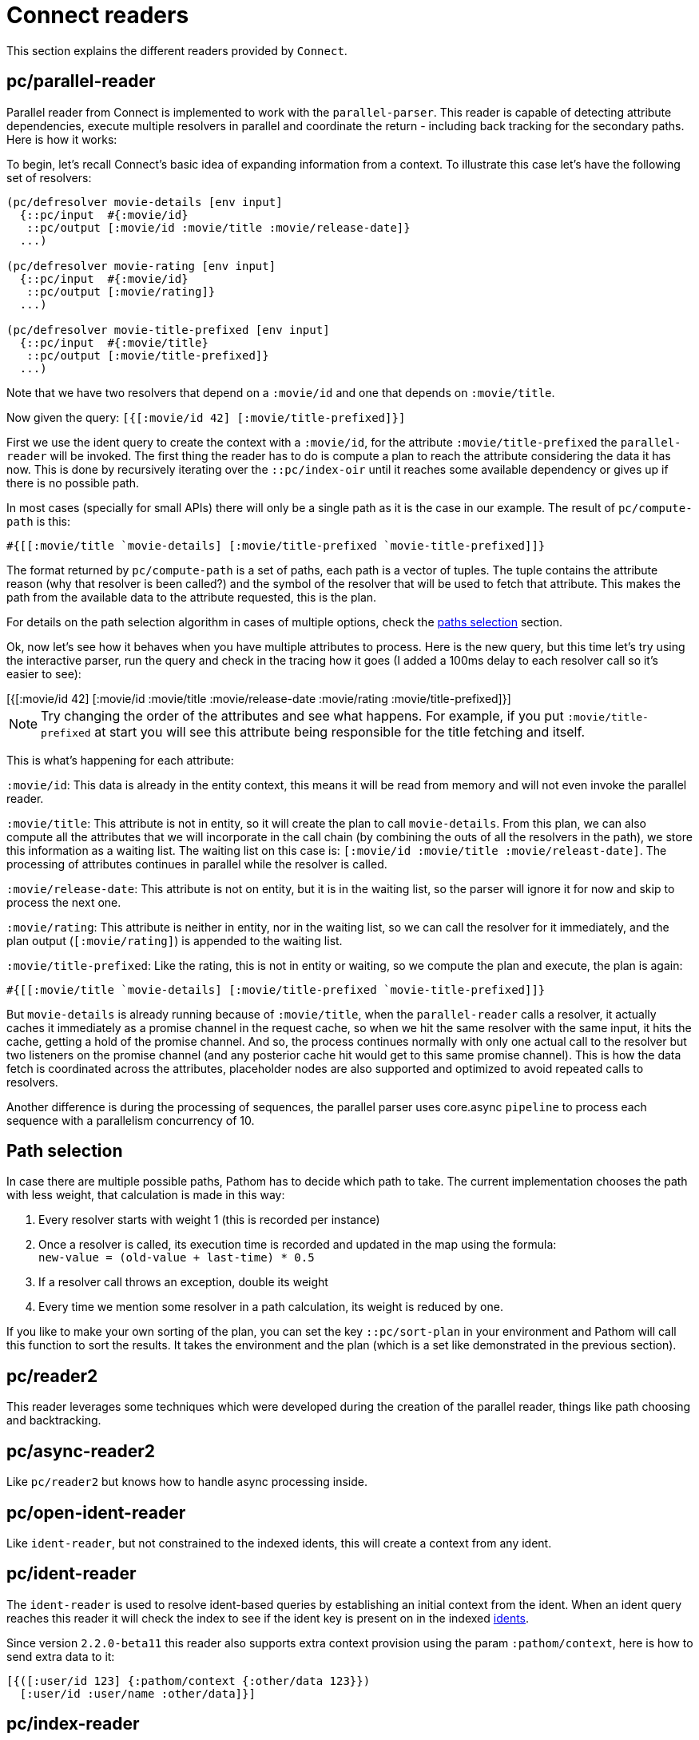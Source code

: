 = Connect readers

This section explains the different readers provided by `Connect`.

== pc/parallel-reader

Parallel reader from Connect is implemented to work with the `parallel-parser`. This reader
is capable of detecting attribute dependencies, execute multiple resolvers in parallel
and coordinate the return - including back tracking for the secondary paths. Here is how it works:

To begin, let's recall Connect's basic idea of expanding information from a context. To illustrate
this case let's have the following set of resolvers:

[source,clojure]
----
(pc/defresolver movie-details [env input]
  {::pc/input  #{:movie/id}
   ::pc/output [:movie/id :movie/title :movie/release-date]}
  ...)

(pc/defresolver movie-rating [env input]
  {::pc/input  #{:movie/id}
   ::pc/output [:movie/rating]}
  ...)

(pc/defresolver movie-title-prefixed [env input]
  {::pc/input  #{:movie/title}
   ::pc/output [:movie/title-prefixed]}
  ...)
----

Note that we have two resolvers that depend on a `:movie/id` and one that depends on `:movie/title`.

Now given the query: `[{[:movie/id 42] [:movie/title-prefixed]}]`

First we use the ident query to create the context with a `:movie/id`, for the attribute `:movie/title-prefixed`
the `parallel-reader` will be invoked. The first thing the reader has to do is compute a plan to
reach the attribute considering the data it has now. This is done by recursively iterating over
the `::pc/index-oir` until it reaches some available dependency or gives up if there is no possible path.

In most cases (specially for small APIs) there will only be a single path as it is the case in our example.
The result of `pc/compute-path` is this:

[source,clojure]
----
#{[[:movie/title `movie-details] [:movie/title-prefixed `movie-title-prefixed]]}
----

The format returned by `pc/compute-path` is a set of paths, each path is a vector of
tuples. The tuple contains the attribute reason (why that resolver is been called?) and the
symbol of the resolver that will be used to fetch that attribute. This makes the path from the
available data to the attribute requested, this is the plan.

For details on the path selection algorithm in cases of multiple options, check the
<<paths_selection, paths selection>> section.

Ok, now let's see how it behaves when you have multiple attributes to process. Here is
the new query, but this time let's try using the interactive parser, run the query and
check in the tracing how it goes (I added a 100ms delay to each resolver call so it's easier to see):

++++
<div x-app="interactive-parser" data-parser="parallel-reader.demo" class="loader">
[{[:movie/id 42]
  [:movie/id
   :movie/title
   :movie/release-date
   :movie/rating
   :movie/title-prefixed]}]
</div>
<div class="space"></div>
++++

NOTE: Try changing the order of the attributes and see what happens. For example, if
you put `:movie/title-prefixed` at start you will see this attribute being responsible
for the title fetching and itself.

This is what's happening for each attribute:

`:movie/id`: This data is already in the entity context, this means it will be read from memory and will not even invoke
the parallel reader.

`:movie/title`: This attribute is not in entity, so it will create the plan to call `movie-details`.
From this plan, we can also compute all the attributes that we will incorporate in the call chain
(by combining the outs of all the resolvers in the path), we store this information as a waiting list.
The waiting list on this case is: `[:movie/id :movie/title :movie/releast-date]`. The processing of
attributes continues in parallel while the resolver is called.

`:movie/release-date`: This attribute is not on entity, but it is in the waiting list, so
the parser will ignore it for now and skip to process the next one.

`:movie/rating`: This attribute is neither in entity, nor in the waiting list, so we can
call the resolver for it immediately, and the plan output (`[:movie/rating]`) is appended to the
waiting list.

`:movie/title-prefixed`: Like the rating, this is not in entity or waiting, so we compute
the plan and execute, the plan is again:

```clojure
#{[[:movie/title `movie-details] [:movie/title-prefixed `movie-title-prefixed]]}
```

But `movie-details` is already running because of `:movie/title`, when the `parallel-reader`
calls a resolver, it actually caches it immediately as a promise channel in the request cache,
so when we hit the same resolver with the same input, it hits the cache, getting a hold
of the promise channel. And so, the process continues normally with only one actual call to
the resolver but two listeners on the promise channel (and any posterior cache hit would
get to this same promise channel). This is how the data fetch is coordinated across
the attributes, placeholder nodes are also supported and optimized to avoid repeated
calls to resolvers.

Another difference is during the processing of sequences, the parallel parser uses core.async
`pipeline` to process each sequence with a parallelism concurrency of 10.

== Path selection [[paths_selection]]

In case there are multiple possible paths, Pathom has to decide which path to take.
The current implementation chooses the path with less weight, that calculation is made
in this way:

. Every resolver starts with weight 1 (this is recorded per instance)
. Once a resolver is called, its execution time is recorded and updated in the map using the formula: +
`new-value = (old-value + last-time) * 0.5`
. If a resolver call throws an exception, double its weight
. Every time we mention some resolver in a path calculation, its weight is reduced by one.

If you like to make your own sorting of the plan, you can set the key `::pc/sort-plan` in your
environment and Pathom will call this function to sort the results. It takes the environment
and the plan (which is a set like demonstrated in the previous section).

== pc/reader2

This reader leverages some techniques which were developed during the
creation of the parallel reader, things like path choosing and
backtracking.

== pc/async-reader2

Like `pc/reader2` but knows how to handle async processing inside.

== pc/open-ident-reader

Like `ident-reader`, but not constrained to the indexed idents, this will create a context from any ident.

== pc/ident-reader [[connect-ident-reader]]

The `ident-reader` is used to resolve ident-based queries by establishing an initial context from the ident.
When an ident query reaches this reader it will check the index to see if the ident key is present on in the indexed
<<connect-index-idents,idents>>.

Since version `2.2.0-beta11` this reader also supports extra context provision using the param `:pathom/context`, here is how to send
extra data to it:

[source,clojure]
----
[{([:user/id 123] {:pathom/context {:other/data 123}})
  [:user/id :user/name :other/data]}]
----

== pc/index-reader

This reader exposes the index itself with the name `::pc/indexes`.

== pc/reader [DEPRECATED]

DEPRECATED: use `pc/reader2` instead

The main `Connect` reader. This will look up the attribute in the index and try to resolve it, recursively if necessary.

== pc/async-reader [DEPRECATED]

DEPRECATED: use `pc/async-reader2` instead

Like `pc/reader` but knows how to handle async processing inside.
